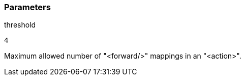 === Parameters

.threshold
****

----
4
----

Maximum allowed number of "<forward/>" mappings in an "<action>".
****
